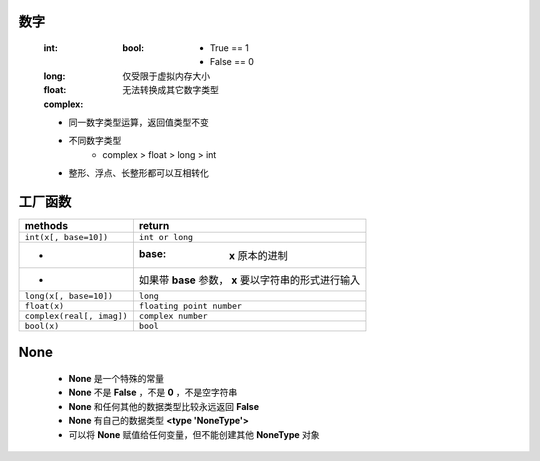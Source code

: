 数字
====
    :int:
        :bool:
            - True == 1
            - False == 0
    :long: 仅受限于虚拟内存大小
    :float:
    :complex: 无法转换成其它数字类型

    - 同一数字类型运算，返回值类型不变
    - 不同数字类型
        + complex > float > long > int
    - 整形、浮点、长整形都可以互相转化

工厂函数
=======
=========================  ========
methods                      return
=========================  ========
``int(x[, base=10])``        ``int or long``
-                            :base: **x** 原本的进制
-                            如果带 **base** 参数， **x** 要以字符串的形式进行输入
``long(x[, base=10])``       ``long``
``float(x)``                 ``floating point number``
``complex(real[, imag])``    ``complex number``
``bool(x)``                  ``bool``
=========================  ========


None
====
    - **None** 是一个特殊的常量
    - **None** 不是 **False** ，不是 **0** ，不是空字符串
    - **None** 和任何其他的数据类型比较永远返回 **False**
    - **None** 有自己的数据类型 **<type 'NoneType'>**
    - 可以将 **None** 赋值给任何变量，但不能创建其他 **NoneType** 对象

